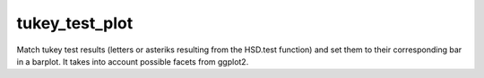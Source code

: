 tukey_test_plot
==================

Match tukey test results (letters or asteriks resulting from the HSD.test function) and set them 
to their corresponding bar in a barplot. It takes into account possible facets from ggplot2.

